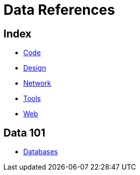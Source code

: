 = Data References

== Index

- link:../code/index.adoc[Code]
- link:../design/index.adoc[Design]
- link:../network/index.adoc[Network]
- link:../tools/index.adoc[Tools]
- link:../web/index.adoc[Web]

== Data 101

- link:databases.adoc[Databases]
